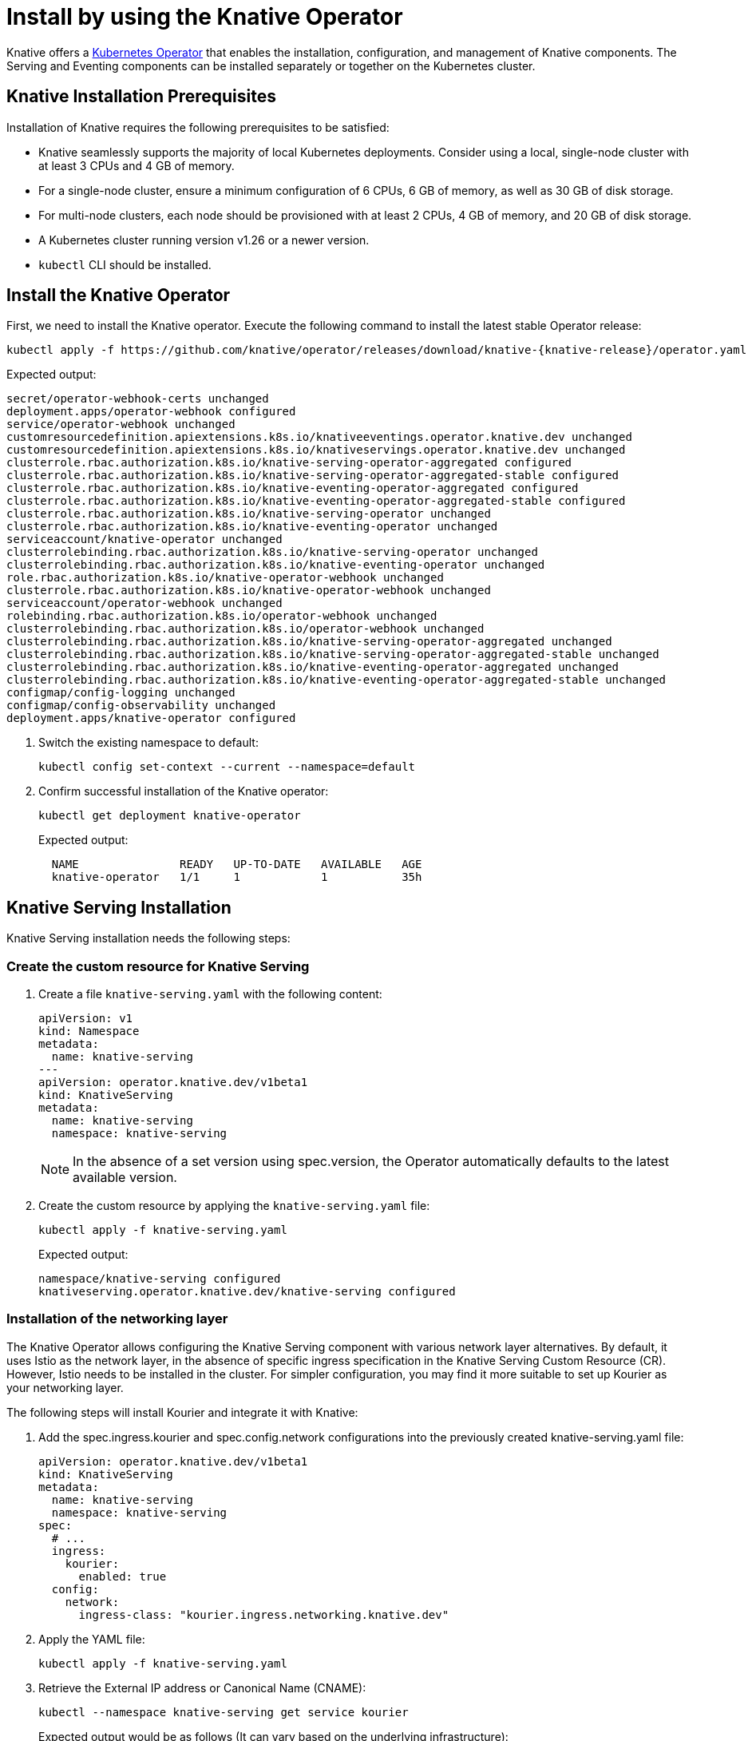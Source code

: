 = Install by using the Knative Operator

Knative offers a https://kubernetes.io/docs/concepts/extend-kubernetes/operator/[Kubernetes Operator] that enables the installation, configuration, and management of Knative components. The Serving and Eventing components can be installed separately or together on the Kubernetes cluster.

== Knative Installation Prerequisites

Installation of Knative requires the following prerequisites to be satisfied:

* Knative seamlessly supports the majority of local Kubernetes deployments. Consider using a local, single-node cluster with at least 3 CPUs and 4 GB of memory. 
* For a single-node cluster, ensure a minimum configuration of 6 CPUs, 6 GB of memory, as well as 30 GB of disk storage.
* For multi-node clusters, each node should be provisioned with at least 2 CPUs, 4 GB of memory, and 20 GB of disk storage.
* A Kubernetes cluster running version v1.26 or a newer version.
* `kubectl` CLI should be installed.

== Install the Knative Operator

First, we need to install the Knative operator. Execute the following command to install the latest stable Operator release: 
[source,bash]
kubectl apply -f https://github.com/knative/operator/releases/download/knative-{knative-release}/operator.yaml

Expected output:
[source,bash]
secret/operator-webhook-certs unchanged
deployment.apps/operator-webhook configured
service/operator-webhook unchanged
customresourcedefinition.apiextensions.k8s.io/knativeeventings.operator.knative.dev unchanged
customresourcedefinition.apiextensions.k8s.io/knativeservings.operator.knative.dev unchanged
clusterrole.rbac.authorization.k8s.io/knative-serving-operator-aggregated configured
clusterrole.rbac.authorization.k8s.io/knative-serving-operator-aggregated-stable configured
clusterrole.rbac.authorization.k8s.io/knative-eventing-operator-aggregated configured
clusterrole.rbac.authorization.k8s.io/knative-eventing-operator-aggregated-stable configured
clusterrole.rbac.authorization.k8s.io/knative-serving-operator unchanged
clusterrole.rbac.authorization.k8s.io/knative-eventing-operator unchanged
serviceaccount/knative-operator unchanged
clusterrolebinding.rbac.authorization.k8s.io/knative-serving-operator unchanged
clusterrolebinding.rbac.authorization.k8s.io/knative-eventing-operator unchanged
role.rbac.authorization.k8s.io/knative-operator-webhook unchanged
clusterrole.rbac.authorization.k8s.io/knative-operator-webhook unchanged
serviceaccount/operator-webhook unchanged
rolebinding.rbac.authorization.k8s.io/operator-webhook unchanged
clusterrolebinding.rbac.authorization.k8s.io/operator-webhook unchanged
clusterrolebinding.rbac.authorization.k8s.io/knative-serving-operator-aggregated unchanged
clusterrolebinding.rbac.authorization.k8s.io/knative-serving-operator-aggregated-stable unchanged
clusterrolebinding.rbac.authorization.k8s.io/knative-eventing-operator-aggregated unchanged
clusterrolebinding.rbac.authorization.k8s.io/knative-eventing-operator-aggregated-stable unchanged
configmap/config-logging unchanged
configmap/config-observability unchanged
deployment.apps/knative-operator configured



. Switch the existing namespace to default:
[source,bash]
kubectl config set-context --current --namespace=default


. Confirm successful installation of the Knative operator:
[source,bash]
kubectl get deployment knative-operator
+
Expected output: 
[source,bash]
  NAME               READY   UP-TO-DATE   AVAILABLE   AGE
  knative-operator   1/1     1            1           35h
+


== Knative Serving Installation

Knative Serving installation needs the following steps:

=== Create the custom resource for Knative Serving
. Create a file `knative-serving.yaml` with the following content:
[source,yaml]
apiVersion: v1
kind: Namespace
metadata:
  name: knative-serving
---
apiVersion: operator.knative.dev/v1beta1
kind: KnativeServing
metadata:
  name: knative-serving
  namespace: knative-serving

+
[NOTE] 
====
In the absence of a set version using spec.version, the Operator automatically defaults to the latest available version.
====
+ 


. Create the custom resource by applying the `knative-serving.yaml` file:
[source,bash]
kubectl apply -f knative-serving.yaml

+
Expected output:
[source,bash]
namespace/knative-serving configured
knativeserving.operator.knative.dev/knative-serving configured
+


=== Installation of the networking layer

The Knative Operator allows configuring the Knative Serving component with various network layer alternatives. By default, it uses Istio  as the network layer, in the absence of specific ingress specification in the Knative Serving Custom Resource (CR). However, Istio needs to be installed in the cluster. For simpler configuration, you may find it more suitable to set up Kourier as your networking layer. 


The following steps will install Kourier and integrate it with Knative:

. Add the spec.ingress.kourier and spec.config.network configurations into the previously created knative-serving.yaml file:
[source,yaml]
apiVersion: operator.knative.dev/v1beta1
kind: KnativeServing
metadata:
  name: knative-serving
  namespace: knative-serving
spec:
  # ...
  ingress:
    kourier:
      enabled: true
  config:
    network:
      ingress-class: "kourier.ingress.networking.knative.dev"

. Apply the YAML file:
[source,bash]
kubectl apply -f knative-serving.yaml

. Retrieve the External IP address or Canonical Name (CNAME):
[source,bash]
kubectl --namespace knative-serving get service kourier
+
Expected output would be as follows (It can vary based on the underlying infrastructure):
[source,bash]
NAME      TYPE           CLUSTER-IP       EXTERNAL-IP      PORT(S)                      AGE
kourier   LoadBalancer   10.101.101.116   10.101.101.116   80:30864/TCP,443:31928/TCP   35h



=== Validate the deployment of Knative Serving

. Confirm Knative serving deployment. Upon successful deployment, all deployments will be displayed to be ready:
[source,bash]
kubectl get deployment -n knative-serving
+
[source,bash]
NAME                     READY   UP-TO-DATE   AVAILABLE   AGE
3scale-kourier-gateway   1/1     1            1           35h
activator                1/1     1            1           35h
autoscaler               1/1     1            1           35h
autoscaler-hpa           1/1     1            1           35h
controller               1/1     1            1           35h
net-kourier-controller   1/1     1            1           35h
webhook                  1/1     1            1           35h
+

. Verify the status of the Knative Serving Custom Resource:
[source,bash]
kubectl get KnativeServing knative-serving -n knative-serving
+
Expected output:
+
[source,bash]
NAME              VERSION               READY        REASON
knative-serving   {serving-release}     True    

=== Configure DNS

Knative supplies a Kubernetes Job called default-domain to configure Knative Serving to use sslip.io as the default DNS suffix. It can be executed by the following step:

[source,bash]
kubectl apply -f https://github.com/knative/serving/releases/download/knative-{knative-release}/serving-default-domain.yaml


== Knative Eventing Installation

Knative Eventing installation needs deploying the Knative Eventing custom resource (CR). 

. Create a file `knative-eventing.yaml` with the following content:
[source,yaml]
apiVersion: v1
kind: Namespace
metadata:
  name: knative-eventing
---
apiVersion: operator.knative.dev/v1beta1
kind: KnativeEventing
metadata:
  name: knative-eventing
  namespace: knative-eventing
+
[NOTE] 
====
If the spec.version is not explicitly specified, the Operator will use the most recent available version as default.
====
+

. Apply the YAML file by running the command:
[source,bash]
kubectl apply -f knative-eventing.yaml

. Observe Knative eventing deployments. A ready status of all deployments indicates the successful deployment of Knative Eventing:
[source,bash]
kubectl get deployment -n knative-eventing

+
[source,bash]
NAME                    READY   UP-TO-DATE   AVAILABLE   AGE
eventing-controller     1/1     1            1           35h
eventing-webhook        1/1     1            1           35h
imc-controller          1/1     1            1           35h
imc-dispatcher          1/1     1            1           35h
mt-broker-controller    1/1     1            1           35h
mt-broker-filter        1/1     1            1           35h
mt-broker-ingress       1/1     1            1           35h
pingsource-mt-adapter   0/0     0            0           35h
+

. Verify the status of the Knative Eventing Custom Resource by running the following command:
[source,bash]
kubectl get KnativeEventing knative-eventing -n knative-eventing

+
Expected Output:
[source,bash]
NAME               VERSION             READY   REASON
knative-eventing   {eventing-release}  True
+


=== References
* https://knative.dev/docs/install/[Installing Knative]


